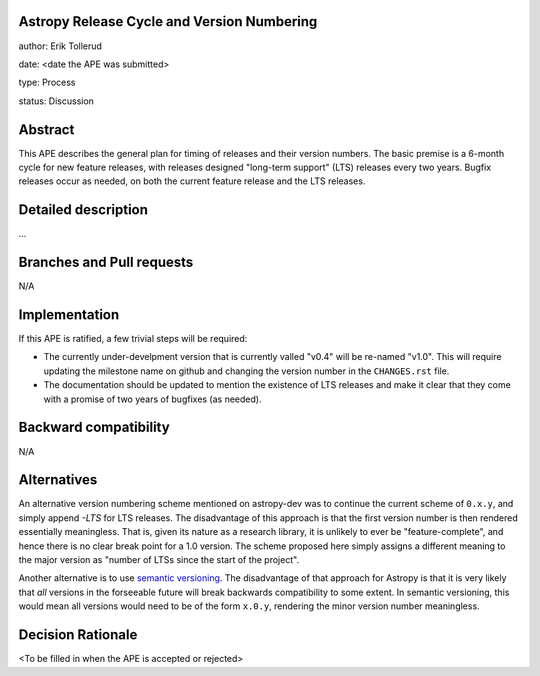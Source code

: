 Astropy Release Cycle and Version Numbering
-------------------------------------------

author: Erik Tollerud

date: <date the APE was submitted>

type: Process

status: Discussion

Abstract
--------

This APE describes the general plan for timing of releases and their version
numbers.  The basic premise is a 6-month cycle for new feature releases, with
releases designed "long-term support" (LTS) releases every two years.  Bugfix
releases occur as needed, on both the current feature release and the LTS
releases.

Detailed description
--------------------

...

Branches and Pull requests
--------------------------

N/A

Implementation
--------------

If this APE is ratified, a few trivial steps will be required:

* The currently under-develpment version that is currently valled "v0.4" will
  be re-named "v1.0".  This will require updating the milestone name on github
  and changing the version number in the ``CHANGES.rst`` file.
* The documentation should be updated to mention the existence of LTS releases
  and make it clear that they come with a promise of two years of bugfixes (as
  needed).


Backward compatibility
----------------------

N/A

Alternatives
------------

An alternative version numbering scheme mentioned on astropy-dev was to continue
the current scheme of ``0.x.y``, and simply append `-LTS` for LTS releases.
The disadvantage of this approach is that the first version number is then
rendered essentially meaningless.  That is, given its nature as a research
library, it is unlikely to ever be "feature-complete", and hence there is no
clear break point for a 1.0 version.  The scheme proposed here simply assigns
a different meaning to the major version as "number of LTSs since the start of
the project".

Another alternative is to use `semantic versioning <http://semver.org/>`_.
The disadvantage of that approach for Astropy is that it is very likely that
*all* versions in the forseeable future will break backwards compatibility to
some extent.  In semantic versioning, this would mean all versions would need
to be of the form ``x.0.y``, rendering the minor version number meaningless.

Decision Rationale
------------------

<To be filled in when the APE is accepted or rejected>
